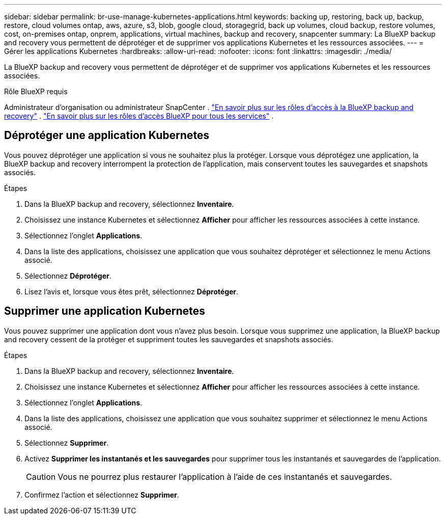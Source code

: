 ---
sidebar: sidebar 
permalink: br-use-manage-kubernetes-applications.html 
keywords: backing up, restoring, back up, backup, restore, cloud volumes ontap, aws, azure, s3, blob, google cloud, storagegrid, back up volumes, cloud backup, restore volumes, cost, on-premises ontap, onprem, applications, virtual machines, backup and recovery, snapcenter 
summary: La BlueXP backup and recovery vous permettent de déprotéger et de supprimer vos applications Kubernetes et les ressources associées. 
---
= Gérer les applications Kubernetes
:hardbreaks:
:allow-uri-read: 
:nofooter: 
:icons: font
:linkattrs: 
:imagesdir: ./media/


[role="lead"]
La BlueXP backup and recovery vous permettent de déprotéger et de supprimer vos applications Kubernetes et les ressources associées.

.Rôle BlueXP requis
Administrateur d'organisation ou administrateur SnapCenter . link:reference-roles.html["En savoir plus sur les rôles d'accès à la BlueXP backup and recovery"] .  https://docs.netapp.com/us-en/bluexp-setup-admin/reference-iam-predefined-roles.html["En savoir plus sur les rôles d'accès BlueXP pour tous les services"^] .



== Déprotéger une application Kubernetes

Vous pouvez déprotéger une application si vous ne souhaitez plus la protéger. Lorsque vous déprotégez une application, la BlueXP backup and recovery interrompent la protection de l'application, mais conservent toutes les sauvegardes et snapshots associés.

.Étapes
. Dans la BlueXP backup and recovery, sélectionnez *Inventaire*.
. Choisissez une instance Kubernetes et sélectionnez *Afficher* pour afficher les ressources associées à cette instance.
. Sélectionnez l'onglet *Applications*.
. Dans la liste des applications, choisissez une application que vous souhaitez déprotéger et sélectionnez le menu Actions associé.
. Sélectionnez *Déprotéger*.
. Lisez l'avis et, lorsque vous êtes prêt, sélectionnez *Déprotéger*.




== Supprimer une application Kubernetes

Vous pouvez supprimer une application dont vous n'avez plus besoin. Lorsque vous supprimez une application, la BlueXP backup and recovery cessent de la protéger et suppriment toutes les sauvegardes et snapshots associés.

.Étapes
. Dans la BlueXP backup and recovery, sélectionnez *Inventaire*.
. Choisissez une instance Kubernetes et sélectionnez *Afficher* pour afficher les ressources associées à cette instance.
. Sélectionnez l'onglet *Applications*.
. Dans la liste des applications, choisissez une application que vous souhaitez supprimer et sélectionnez le menu Actions associé.
. Sélectionnez *Supprimer*.
. Activez *Supprimer les instantanés et les sauvegardes* pour supprimer tous les instantanés et sauvegardes de l'application.
+

CAUTION: Vous ne pourrez plus restaurer l'application à l'aide de ces instantanés et sauvegardes.

. Confirmez l'action et sélectionnez *Supprimer*.

